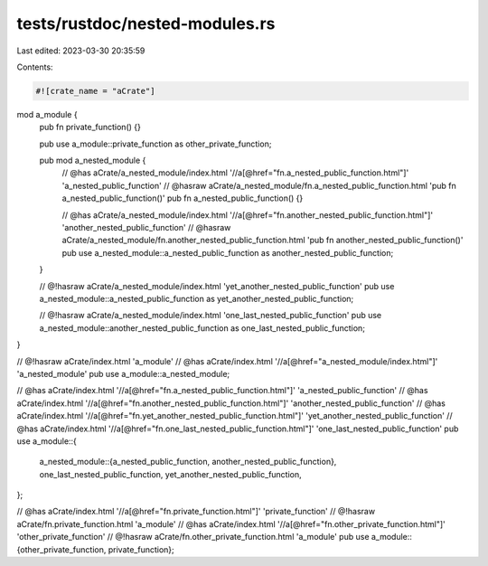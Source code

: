 tests/rustdoc/nested-modules.rs
===============================

Last edited: 2023-03-30 20:35:59

Contents:

.. code-block:: rs

    #![crate_name = "aCrate"]

mod a_module {
    pub fn private_function() {}

    pub use a_module::private_function as other_private_function;

    pub mod a_nested_module {
        // @has aCrate/a_nested_module/index.html '//a[@href="fn.a_nested_public_function.html"]' 'a_nested_public_function'
        // @hasraw aCrate/a_nested_module/fn.a_nested_public_function.html 'pub fn a_nested_public_function()'
        pub fn a_nested_public_function() {}

        // @has aCrate/a_nested_module/index.html '//a[@href="fn.another_nested_public_function.html"]' 'another_nested_public_function'
        // @hasraw aCrate/a_nested_module/fn.another_nested_public_function.html 'pub fn another_nested_public_function()'
        pub use a_nested_module::a_nested_public_function as another_nested_public_function;
    }

    // @!hasraw aCrate/a_nested_module/index.html 'yet_another_nested_public_function'
    pub use a_nested_module::a_nested_public_function as yet_another_nested_public_function;

    // @!hasraw aCrate/a_nested_module/index.html 'one_last_nested_public_function'
    pub use a_nested_module::another_nested_public_function as one_last_nested_public_function;
}

// @!hasraw aCrate/index.html 'a_module'
// @has aCrate/index.html '//a[@href="a_nested_module/index.html"]' 'a_nested_module'
pub use a_module::a_nested_module;

// @has aCrate/index.html '//a[@href="fn.a_nested_public_function.html"]' 'a_nested_public_function'
// @has aCrate/index.html '//a[@href="fn.another_nested_public_function.html"]' 'another_nested_public_function'
// @has aCrate/index.html '//a[@href="fn.yet_another_nested_public_function.html"]' 'yet_another_nested_public_function'
// @has aCrate/index.html '//a[@href="fn.one_last_nested_public_function.html"]' 'one_last_nested_public_function'
pub use a_module::{
    a_nested_module::{a_nested_public_function, another_nested_public_function},
    one_last_nested_public_function, yet_another_nested_public_function,
};

// @has aCrate/index.html '//a[@href="fn.private_function.html"]' 'private_function'
// @!hasraw aCrate/fn.private_function.html 'a_module'
// @has aCrate/index.html '//a[@href="fn.other_private_function.html"]' 'other_private_function'
// @!hasraw aCrate/fn.other_private_function.html 'a_module'
pub use a_module::{other_private_function, private_function};


